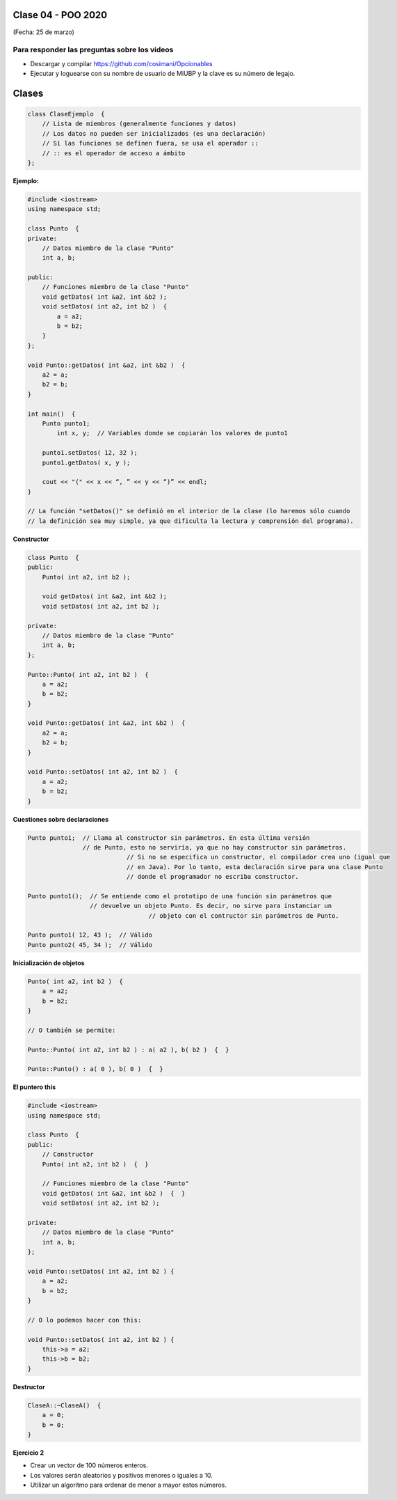 .. -*- coding: utf-8 -*-

.. _rcs_subversion:

Clase 04 - POO 2020
===================
(Fecha: 25 de marzo)


Para responder las preguntas sobre los videos
^^^^^^^^^^^^^^^^^^^^^^^^^^^^^^^^^^^^^^^^^^^^^

- Descargar y compilar `https://github.com/cosimani/Opcionables <https://github.com/cosimani/Opcionables>`_
- Ejecutar y loguearse con su nombre de usuario de MiUBP y la clave es su número de legajo.



Clases
======

.. code-block:: c

	class ClaseEjemplo  {
	    // Lista de miembros (generalmente funciones y datos)
	    // Los datos no pueden ser inicializados (es una declaración)
	    // Si las funciones se definen fuera, se usa el operador :: 
	    // :: es el operador de acceso a ámbito
	};

**Ejemplo:**

.. code-block:: c

	#include <iostream>
	using namespace std;

	class Punto  {
	private:
	    // Datos miembro de la clase "Punto"
	    int a, b;
		
	public:
	    // Funciones miembro de la clase "Punto"
	    void getDatos( int &a2, int &b2 );
	    void setDatos( int a2, int b2 )  {
	        a = a2;
	        b = b2;
	    }
	};

	void Punto::getDatos( int &a2, int &b2 )  {
	    a2 = a;
	    b2 = b;
	}

	int main()  {
	    Punto punto1;
		int x, y;  // Variables donde se copiarán los valores de punto1

	    punto1.setDatos( 12, 32 );
	    punto1.getDatos( x, y );

	    cout << "(" << x << “, ” << y << “)” << endl;
	}
	
	// La función "setDatos()" se definió en el interior de la clase (lo haremos sólo cuando
	// la definición sea muy simple, ya que dificulta la lectura y comprensión del programa). 

**Constructor**

.. code-block:: c

	class Punto  {
	public:
	    Punto( int a2, int b2 );

	    void getDatos( int &a2, int &b2 );
	    void setDatos( int a2, int b2 );
		
	private:
	    // Datos miembro de la clase "Punto"
	    int a, b;
	};

	Punto::Punto( int a2, int b2 )  {
	    a = a2;
	    b = b2;
	}

	void Punto::getDatos( int &a2, int &b2 )  {
	    a2 = a;
	    b2 = b;
	}

	void Punto::setDatos( int a2, int b2 )  {
	    a = a2;
	    b = b2;
	}

**Cuestiones sobre declaraciones**

.. code-block:: c

	Punto punto1;  // Llama al constructor sin parámetros. En esta última versión 
	               // de Punto, esto no serviría, ya que no hay constructor sin parámetros. 
				   // Si no se especifica un constructor, el compilador crea uno (igual que 
				   // en Java). Por lo tanto, esta declaración sirve para una clase Punto 
				   // donde el programador no escriba constructor.

	Punto punto1();  // Se entiende como el prototipo de una función sin parámetros que 
	                 // devuelve un objeto Punto. Es decir, no sirve para instanciar un 
					 // objeto con el contructor sin parámetros de Punto.

	Punto punto1( 12, 43 );  // Válido
	Punto punto2( 45, 34 );  // Válido


**Inicialización de objetos**

.. code-block:: c

	Punto( int a2, int b2 )  {
	    a = a2;
	    b = b2;
	}

	// O también se permite:

	Punto::Punto( int a2, int b2 ) : a( a2 ), b( b2 )  {  }

	Punto::Punto() : a( 0 ), b( 0 )  {  }

**El puntero this**

.. code-block:: c

	#include <iostream>
	using namespace std;

	class Punto  {
	public:
	    // Constructor
	    Punto( int a2, int b2 )  {  }
	
	    // Funciones miembro de la clase "Punto"
	    void getDatos( int &a2, int &b2 )  {  }
	    void setDatos( int a2, int b2 );
	
	private:
	    // Datos miembro de la clase "Punto"
	    int a, b;
	};

	void Punto::setDatos( int a2, int b2 ) {
	    a = a2;
	    b = b2;
	}

	// O lo podemos hacer con this:

	void Punto::setDatos( int a2, int b2 ) {
	    this->a = a2;
	    this->b = b2;
	}


**Destructor**

.. code-block:: c

	ClaseA::~ClaseA()  {
	    a = 0;
	    b = 0;
	}
	


**Ejercicio 2**

- Crear un vector de 100 números enteros.
- Los valores serán aleatorios y positivos menores o iguales a 10.
- Utilizar un algoritmo para ordenar de menor a mayor estos números.







